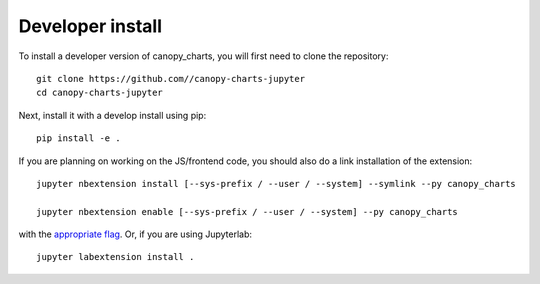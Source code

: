 
Developer install
=================


To install a developer version of canopy_charts, you will first need to clone
the repository::

    git clone https://github.com//canopy-charts-jupyter
    cd canopy-charts-jupyter

Next, install it with a develop install using pip::

    pip install -e .


If you are planning on working on the JS/frontend code, you should also do
a link installation of the extension::

    jupyter nbextension install [--sys-prefix / --user / --system] --symlink --py canopy_charts

    jupyter nbextension enable [--sys-prefix / --user / --system] --py canopy_charts

with the `appropriate flag`_. Or, if you are using Jupyterlab::

    jupyter labextension install .


.. links

.. _`appropriate flag`: https://jupyter-notebook.readthedocs.io/en/stable/extending/frontend_extensions.html#installing-and-enabling-extensions
